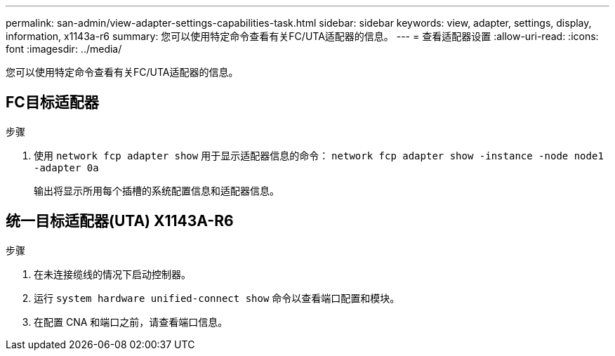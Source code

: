 ---
permalink: san-admin/view-adapter-settings-capabilities-task.html 
sidebar: sidebar 
keywords: view, adapter, settings, display, information, x1143a-r6 
summary: 您可以使用特定命令查看有关FC/UTA适配器的信息。 
---
= 查看适配器设置
:allow-uri-read: 
:icons: font
:imagesdir: ../media/


[role="lead"]
您可以使用特定命令查看有关FC/UTA适配器的信息。



== FC目标适配器

.步骤
. 使用 `network fcp adapter show` 用于显示适配器信息的命令： `network fcp adapter show -instance -node node1 -adapter 0a`
+
输出将显示所用每个插槽的系统配置信息和适配器信息。





== 统一目标适配器(UTA) X1143A-R6

.步骤
. 在未连接缆线的情况下启动控制器。
. 运行 `system hardware unified-connect show` 命令以查看端口配置和模块。
. 在配置 CNA 和端口之前，请查看端口信息。

